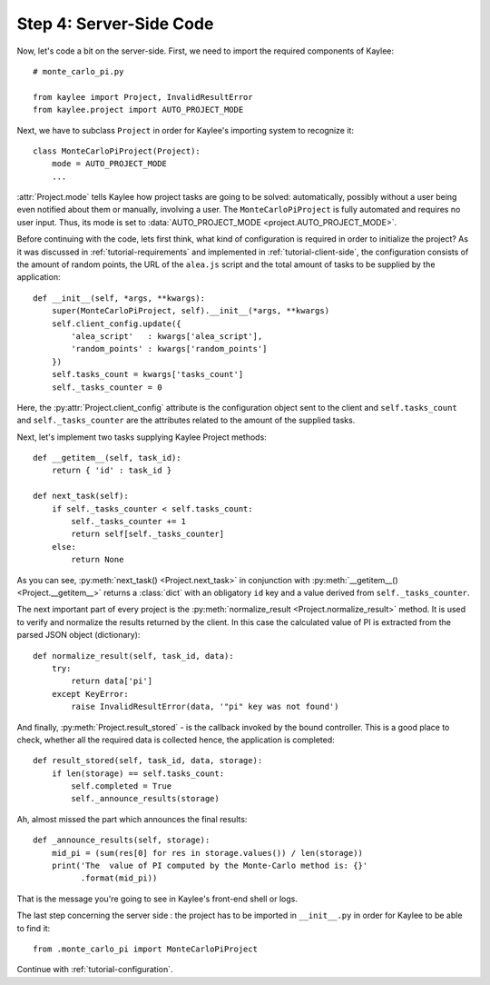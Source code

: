 .. _tutorial-server-side:

Step 4: Server-Side Code
========================

.. module:: kaylee

Now, let's code a bit on the server-side. First, we need to import the
required components of Kaylee::

  # monte_carlo_pi.py

  from kaylee import Project, InvalidResultError
  from kaylee.project import AUTO_PROJECT_MODE

Next, we have to subclass ``Project`` in order for Kaylee's importing system
to recognize it::

  class MonteCarloPiProject(Project):
      mode = AUTO_PROJECT_MODE
      ...

:attr:`Project.mode` tells Kaylee how project tasks are going to be solved:
automatically, possibly without a user being even notified about them
or manually, involving a user. The ``MonteCarloPiProject`` is fully
automated and requires no user input. Thus, its mode is set to
:data:`AUTO_PROJECT_MODE <project.AUTO_PROJECT_MODE>`.

Before continuing with the code, lets first think, what kind of
configuration is required in order to initialize the project? As it was
discussed in :ref:`tutorial-requirements` and implemented in
:ref:`tutorial-client-side`, the configuration consists of the amount
of random points, the URL of the ``alea.js`` script and the total amount
of tasks to be supplied by the application::

  def __init__(self, *args, **kwargs):
      super(MonteCarloPiProject, self).__init__(*args, **kwargs)
      self.client_config.update({
          'alea_script'   : kwargs['alea_script'],
          'random_points' : kwargs['random_points']
      })
      self.tasks_count = kwargs['tasks_count']
      self._tasks_counter = 0


Here, the :py:attr:`Project.client_config` attribute is the configuration
object sent to the client and ``self.tasks_count`` and ``self._tasks_counter``
are the attributes related to the amount of the supplied tasks.

Next, let's implement two tasks supplying Kaylee Project methods::

  def __getitem__(self, task_id):
      return { 'id' : task_id }

  def next_task(self):
      if self._tasks_counter < self.tasks_count:
          self._tasks_counter += 1
          return self[self._tasks_counter]
      else:
          return None

As you can see, :py:meth:`next_task() <Project.next_task>` in conjunction
with :py:meth:`__getitem__() <Project.__getitem__>` returns a :class:`dict`
with an obligatory ``id`` key and a value derived from ``self._tasks_counter``.

The next important part of every project is the :py:meth:`normalize_result
<Project.normalize_result>` method. It is used to verify and normalize the results
returned by the client. In this case the calculated value of PI is
extracted from the parsed JSON object (dictionary)::

  def normalize_result(self, task_id, data):
      try:
          return data['pi']
      except KeyError:
          raise InvalidResultError(data, '"pi" key was not found')


And finally, :py:meth:`Project.result_stored` - is the callback invoked
by the bound controller. This is a good place to check, whether all the
required data is collected hence, the application is completed::

  def result_stored(self, task_id, data, storage):
      if len(storage) == self.tasks_count:
          self.completed = True
          self._announce_results(storage)

Ah, almost missed the part which announces the final results::


  def _announce_results(self, storage):
      mid_pi = (sum(res[0] for res in storage.values()) / len(storage))
      print('The  value of PI computed by the Monte-Carlo method is: {}'
            .format(mid_pi))

That is the message you're going to see in Kaylee's front-end shell or
logs.

The last step concerning the server side : the project has to be imported
in ``__init__.py`` in order for Kaylee to be able to find it::

  from .monte_carlo_pi import MonteCarloPiProject

Continue with :ref:`tutorial-configuration`.
